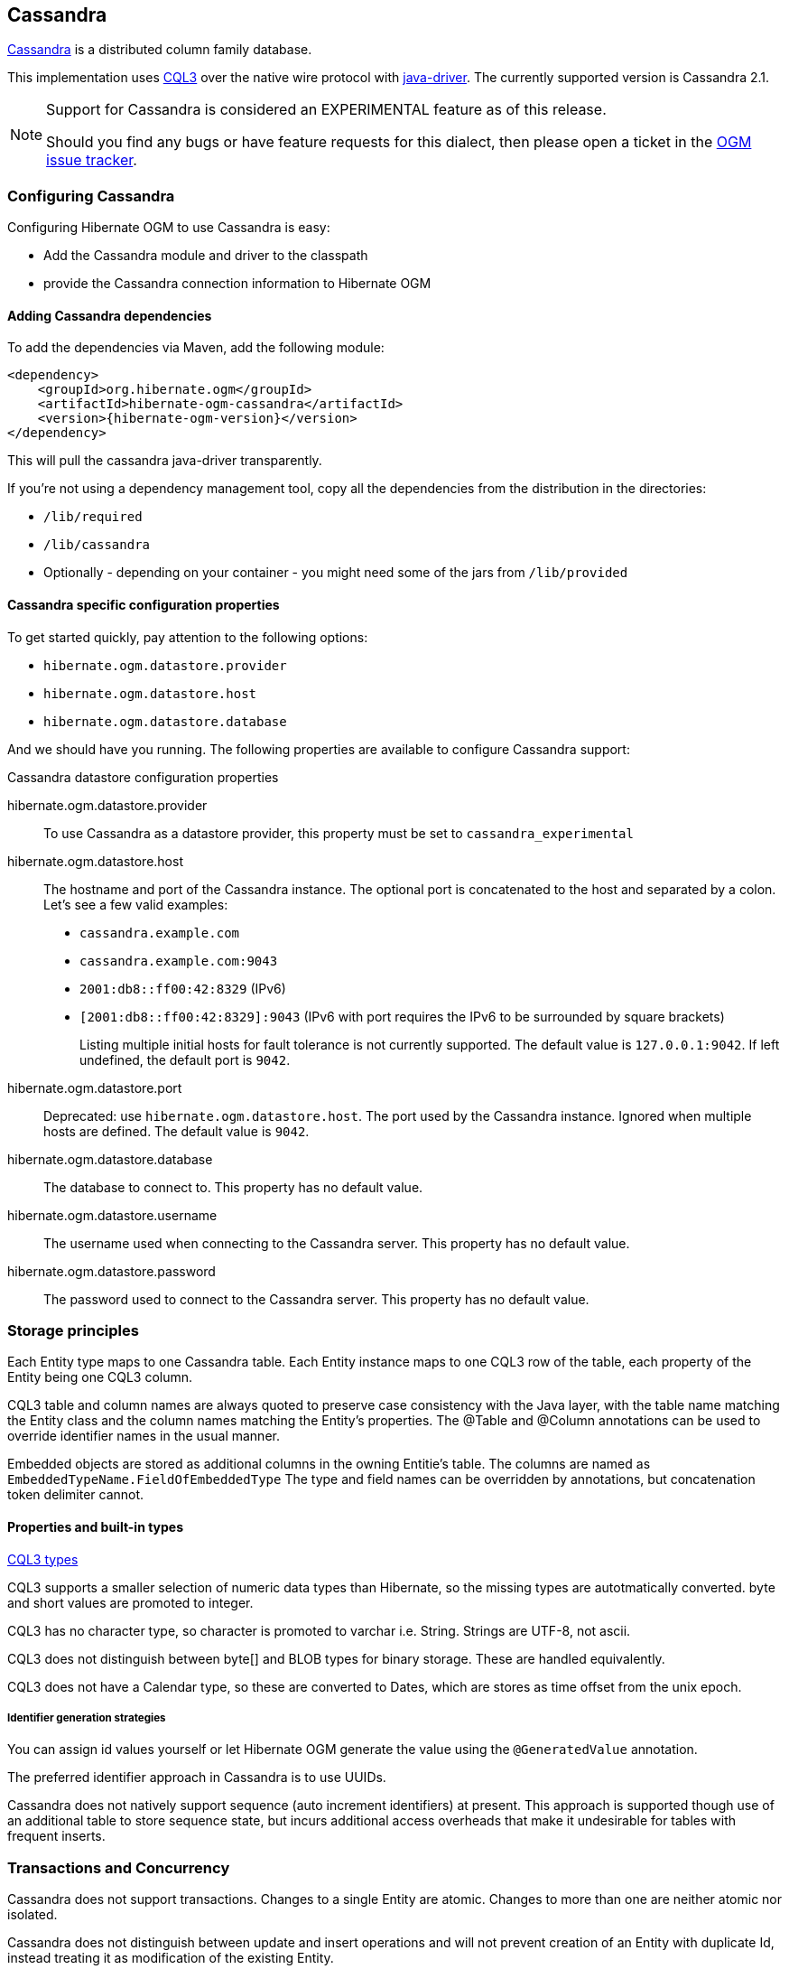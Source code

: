 [[ogm-cassandra]]

== Cassandra

http://cassandra.apache.org/[Cassandra] is a distributed column family database.

This implementation uses http://docs.datastax.com/en/cql/3.1/cql/cql_intro_c.html[CQL3]
 over the native wire protocol with https://github.com/datastax/java-driver[java-driver].
The currently supported version is Cassandra 2.1.


[NOTE]
====
Support for Cassandra is considered an EXPERIMENTAL feature as of this release.

Should you find any bugs or have feature requests for this dialect,
then please open a ticket in the https://hibernate.atlassian.net/browse/OGM[OGM issue tracker].
====

=== Configuring Cassandra

Configuring Hibernate OGM to use Cassandra is easy:

* Add the Cassandra module and driver to the classpath
* provide the Cassandra connection information to Hibernate OGM

==== Adding Cassandra dependencies

To add the dependencies via Maven, add the following module:

[source, XML]
[subs="verbatim,attributes"]
----
<dependency>
    <groupId>org.hibernate.ogm</groupId>
    <artifactId>hibernate-ogm-cassandra</artifactId>
    <version>{hibernate-ogm-version}</version>
</dependency>
----

This will pull the cassandra java-driver transparently.

If you're not using a dependency management tool,
copy all the dependencies from the distribution in the directories:

* `/lib/required`
* `/lib/cassandra`
* Optionally - depending on your container - you might need some of the jars from `/lib/provided`

==== Cassandra specific configuration properties

To get started quickly, pay attention to the following options:

* `hibernate.ogm.datastore.provider`
* `hibernate.ogm.datastore.host`
* `hibernate.ogm.datastore.database`

And we should have you running.
The following properties are available to configure Cassandra support:

.Cassandra datastore configuration properties
hibernate.ogm.datastore.provider::
To use Cassandra as a datastore provider, this property must be set to `cassandra_experimental`
hibernate.ogm.datastore.host::
The hostname and port of the Cassandra instance.
The optional port is concatenated to the host and separated by a colon.
Let's see a few valid examples:

* `cassandra.example.com`
* `cassandra.example.com:9043`
* `2001:db8::ff00:42:8329` (IPv6)
* `[2001:db8::ff00:42:8329]:9043` (IPv6 with port requires the IPv6 to be surrounded by square brackets)
+
Listing multiple initial hosts for fault tolerance is not currently supported.
The default value is `127.0.0.1:9042`. If left undefined, the default port is `9042`.
hibernate.ogm.datastore.port::
Deprecated: use `hibernate.ogm.datastore.host`.
The port used by the Cassandra instance.
Ignored when multiple hosts are defined.
The default value is `9042`.
hibernate.ogm.datastore.database::
The database to connect to. This property has no default value.
hibernate.ogm.datastore.username::
The username used when connecting to the Cassandra server.
This property has no default value.
hibernate.ogm.datastore.password::
The password used to connect to the Cassandra server.
This property has no default value.


[[ogm-cassandra-storage-principles]]
=== Storage principles

Each Entity type maps to one Cassandra table. Each Entity instance maps to one CQL3 row of the table, each property of the Entity being one CQL3 column.

CQL3 table and column names are always quoted to preserve case consistency with the Java layer, with the table name matching the Entity class and the column names matching the Entity's properties.
The @Table and @Column annotations can be used to override identifier names in the usual manner.

Embedded objects are stored as additional columns in the owning Entitie's table. The columns are named as `EmbeddedTypeName.FieldOfEmbeddedType`
The type and field names can be overridden by annotations, but concatenation token delimiter cannot.

[[cassandra-types]]
==== Properties and built-in types

http://docs.datastax.com/en/cql/3.1/cql/cql_reference/cql_data_types_c.html[CQL3 types]

CQL3 supports a smaller selection of numeric data types than Hibernate, so the missing types are autotmatically converted. byte and short values are promoted to integer.

CQL3 has no character type, so character is promoted to varchar i.e. String. Strings are UTF-8, not ascii.

CQL3 does not distinguish between byte[] and BLOB types for binary storage. These are handled equivalently.

CQL3 does not have a Calendar type, so these are converted to Dates, which are stores as time offset from the unix epoch.

===== Identifier generation strategies

You can assign id values yourself or let Hibernate OGM generate the value using the
[classname]`@GeneratedValue` annotation.

The preferred identifier approach in Cassandra is to use UUIDs.

Cassandra does not natively support sequence (auto increment identifiers) at present. This approach is supported though use of an additional table to store sequence state, but incurs additional access overheads that make it undesirable for tables with frequent inserts.

=== Transactions and Concurrency

Cassandra does not support transactions.  Changes to a single Entity are atomic. Changes to more than one are neither atomic nor isolated.

Cassandra does not distinguish between update and insert operations and will not prevent creation of an Entity with duplicate Id, instead treating it as modification of the existing Entity.
